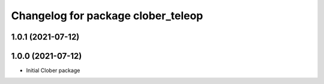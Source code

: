 ^^^^^^^^^^^^^^^^^^^^^^^^^^^^^^^^^^^
Changelog for package clober_teleop
^^^^^^^^^^^^^^^^^^^^^^^^^^^^^^^^^^^

1.0.1 (2021-07-12)
------------------

1.0.0 (2021-07-12)
------------------
* Initial Clober package
